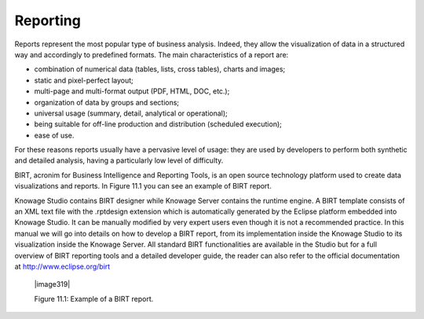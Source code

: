 

Reporting
=========

Reports represent the most popular type of business analysis. Indeed, they allow the visualization of data in a structured way and accordingly to predefined formats. The main characteristics of a report are:

-  combination of numerical data (tables, lists, cross tables), charts and images;

-  static and pixel-perfect layout;

-  multi-page and multi-format output (PDF, HTML, DOC, etc.);

-  organization of data by groups and sections;

-  universal usage (summary, detail, analytical or operational);

-  being suitable for off-line production and distribution (scheduled execution);

-  ease of use.

For these reasons reports usually have a pervasive level of usage: they are used by developers to perform both synthetic and detailed analysis, having a particularly low level of difficulty.

BIRT, acronim for Business Intelligence and Reporting Tools, is an open source technology platform used to create data visualizations and reports. In Figure 11.1 you can see an example of BIRT report.

Knowage Studio contains BIRT designer while Knowage Server contains the runtime engine. A BIRT template consists of an XML text file with the .rptdesign extension which is automatically generated by the Eclipse platform embedded into Knowage Studio. It can be manually modified by very expert users even though it is not a recommended practice. In this manual we will go into details on how to develop a BIRT report, from its implementation inside the Knowage Studio to its visualization inside the Knowage Server. All standard BIRT functionalities are available in the Studio but for a full overview of BIRT reporting tools and a detailed developer guide, the reader can also refer to the official documentation at `<http://www.eclipse.org/birt>`_

   |image319|

   Figure 11.1: Example of a BIRT report.

     .. include:: reportingThumbinals.rst
